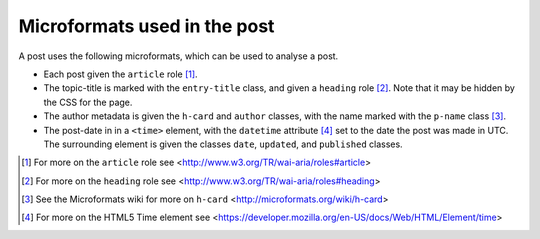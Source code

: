 .. _microformats:

Microformats used in the post
=============================

A post uses the following microformats, which can be used to
analyse a post.

* Each post given the ``article`` role [#article]_.
* The topic-title is marked with the ``entry-title`` class, and
  given a ``heading`` role [#heading]_. Note that it may be
  hidden by the CSS for the page.
* The author metadata is given the ``h-card`` and ``author``
  classes, with the name marked with the ``p-name`` class [#h-card]_.
* The post-date in in a ``<time>`` element, with the ``datetime``
  attribute [#time]_ set to the date the post was made in
  UTC. The surrounding element is given the classes ``date``,
  ``updated``, and ``published`` classes.


.. [#article] For more on the ``article`` role see
              <http://www.w3.org/TR/wai-aria/roles#article>

.. [#heading] For more on the ``heading`` role see
              <http://www.w3.org/TR/wai-aria/roles#heading>

.. [#h-card] See the Microformats wiki for more on ``h-card``
             <http://microformats.org/wiki/h-card>

.. [#time] For more on the HTML5 Time element see
           <https://developer.mozilla.org/en-US/docs/Web/HTML/Element/time>
